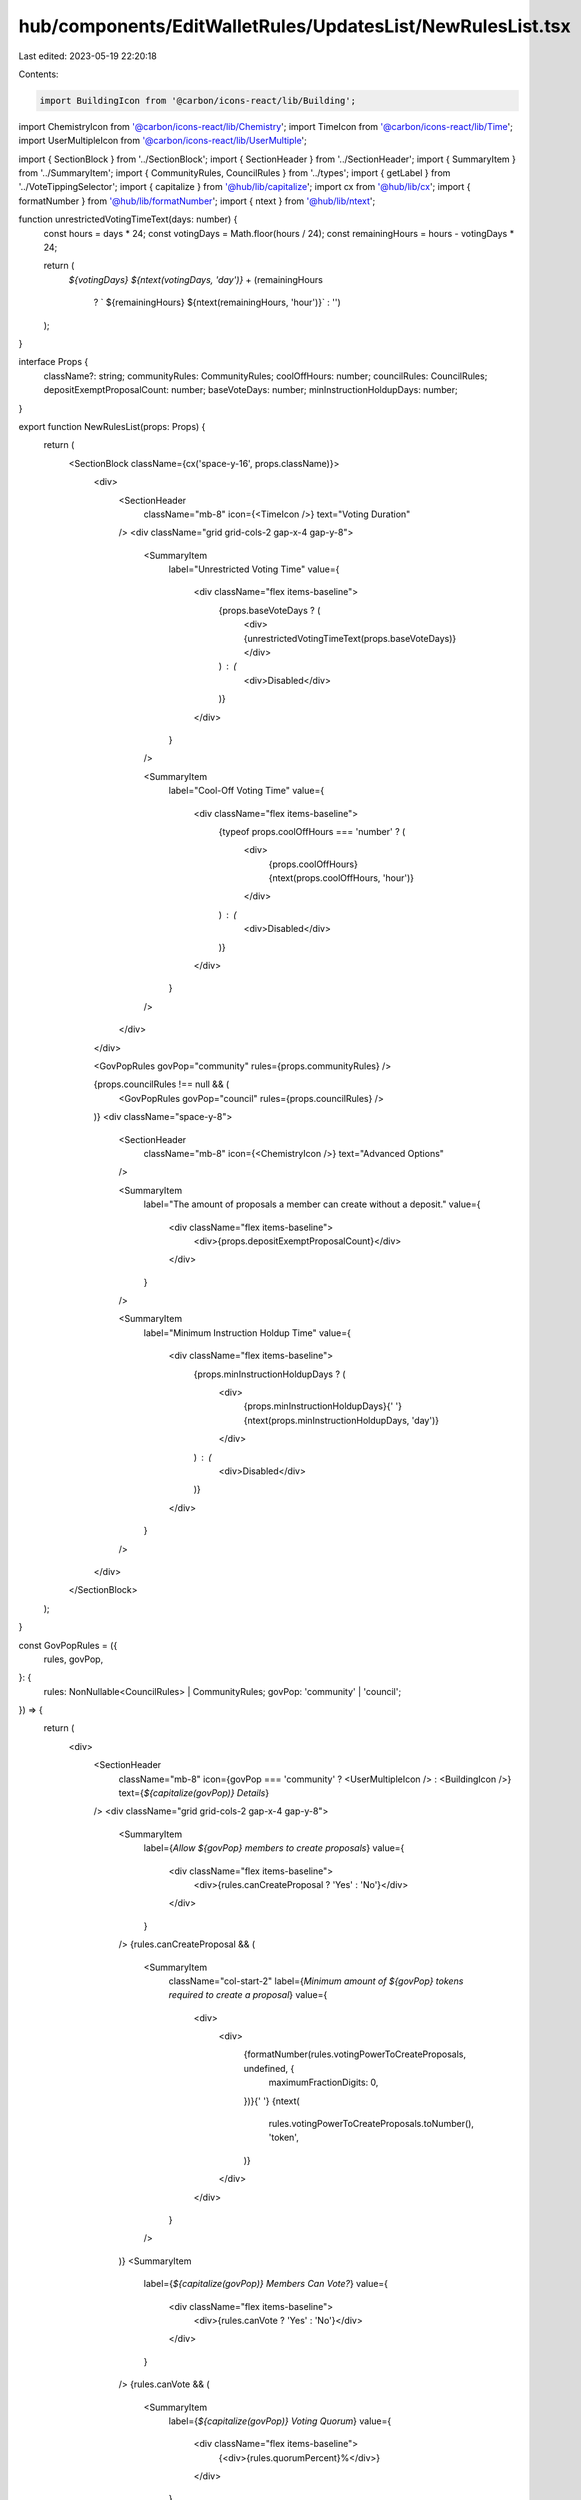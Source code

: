 hub/components/EditWalletRules/UpdatesList/NewRulesList.tsx
===========================================================

Last edited: 2023-05-19 22:20:18

Contents:

.. code-block:: tsx

    import BuildingIcon from '@carbon/icons-react/lib/Building';
import ChemistryIcon from '@carbon/icons-react/lib/Chemistry';
import TimeIcon from '@carbon/icons-react/lib/Time';
import UserMultipleIcon from '@carbon/icons-react/lib/UserMultiple';

import { SectionBlock } from '../SectionBlock';
import { SectionHeader } from '../SectionHeader';
import { SummaryItem } from '../SummaryItem';
import { CommunityRules, CouncilRules } from '../types';
import { getLabel } from '../VoteTippingSelector';
import { capitalize } from '@hub/lib/capitalize';
import cx from '@hub/lib/cx';
import { formatNumber } from '@hub/lib/formatNumber';
import { ntext } from '@hub/lib/ntext';

function unrestrictedVotingTimeText(days: number) {
  const hours = days * 24;
  const votingDays = Math.floor(hours / 24);
  const remainingHours = hours - votingDays * 24;

  return (
    `${votingDays} ${ntext(votingDays, 'day')}` +
    (remainingHours
      ? ` ${remainingHours} ${ntext(remainingHours, 'hour')}`
      : '')
  );
}

interface Props {
  className?: string;
  communityRules: CommunityRules;
  coolOffHours: number;
  councilRules: CouncilRules;
  depositExemptProposalCount: number;
  baseVoteDays: number;
  minInstructionHoldupDays: number;
}

export function NewRulesList(props: Props) {
  return (
    <SectionBlock className={cx('space-y-16', props.className)}>
      <div>
        <SectionHeader
          className="mb-8"
          icon={<TimeIcon />}
          text="Voting Duration"
        />
        <div className="grid grid-cols-2 gap-x-4 gap-y-8">
          <SummaryItem
            label="Unrestricted Voting Time"
            value={
              <div className="flex items-baseline">
                {props.baseVoteDays ? (
                  <div>{unrestrictedVotingTimeText(props.baseVoteDays)}</div>
                ) : (
                  <div>Disabled</div>
                )}
              </div>
            }
          />

          <SummaryItem
            label="Cool-Off Voting Time"
            value={
              <div className="flex items-baseline">
                {typeof props.coolOffHours === 'number' ? (
                  <div>
                    {props.coolOffHours} {ntext(props.coolOffHours, 'hour')}
                  </div>
                ) : (
                  <div>Disabled</div>
                )}
              </div>
            }
          />
        </div>
      </div>

      <GovPopRules govPop="community" rules={props.communityRules} />

      {props.councilRules !== null && (
        <GovPopRules govPop="council" rules={props.councilRules} />
      )}
      <div className="space-y-8">
        <SectionHeader
          className="mb-8"
          icon={<ChemistryIcon />}
          text="Advanced Options"
        />

        <SummaryItem
          label="The amount of proposals a member can create without a deposit."
          value={
            <div className="flex items-baseline">
              <div>{props.depositExemptProposalCount}</div>
            </div>
          }
        />

        <SummaryItem
          label="Minimum Instruction Holdup Time"
          value={
            <div className="flex items-baseline">
              {props.minInstructionHoldupDays ? (
                <div>
                  {props.minInstructionHoldupDays}{' '}
                  {ntext(props.minInstructionHoldupDays, 'day')}
                </div>
              ) : (
                <div>Disabled</div>
              )}
            </div>
          }
        />
      </div>
    </SectionBlock>
  );
}

const GovPopRules = ({
  rules,
  govPop,
}: {
  rules: NonNullable<CouncilRules> | CommunityRules;
  govPop: 'community' | 'council';
}) => {
  return (
    <div>
      <SectionHeader
        className="mb-8"
        icon={govPop === 'community' ? <UserMultipleIcon /> : <BuildingIcon />}
        text={`${capitalize(govPop)} Details`}
      />
      <div className="grid grid-cols-2 gap-x-4 gap-y-8">
        <SummaryItem
          label={`Allow ${govPop} members to create proposals`}
          value={
            <div className="flex items-baseline">
              <div>{rules.canCreateProposal ? 'Yes' : 'No'}</div>
            </div>
          }
        />
        {rules.canCreateProposal && (
          <SummaryItem
            className="col-start-2"
            label={`Minimum amount of ${govPop} tokens required to create a proposal`}
            value={
              <div>
                <div>
                  {formatNumber(rules.votingPowerToCreateProposals, undefined, {
                    maximumFractionDigits: 0,
                  })}{' '}
                  {ntext(
                    rules.votingPowerToCreateProposals.toNumber(),
                    'token',
                  )}
                </div>
              </div>
            }
          />
        )}
        <SummaryItem
          label={`${capitalize(govPop)} Members Can Vote?`}
          value={
            <div className="flex items-baseline">
              <div>{rules.canVote ? 'Yes' : 'No'}</div>
            </div>
          }
        />
        {rules.canVote && (
          <SummaryItem
            label={`${capitalize(govPop)} Voting Quorum`}
            value={
              <div className="flex items-baseline">
                {<div>{rules.quorumPercent}%</div>}
              </div>
            }
          />
        )}
        <SummaryItem
          label={`${capitalize(govPop)} Veto Power over Community Proposals?`}
          value={
            <div className="flex items-baseline">
              <div>{rules.canVeto ? 'Yes' : 'No'}</div>
            </div>
          }
        />
        {rules.canVeto && (
          <SummaryItem
            label={`${capitalize(govPop)} Veto Voting Quorum`}
            value={
              <div className="flex items-baseline">
                <div>{rules.vetoQuorumPercent || 0}%</div>
              </div>
            }
          />
        )}
        <SummaryItem
          label={`${capitalize(govPop)} Vote Tipping`}
          value={
            <div className="flex items-baseline">
              {rules.voteTipping ? (
                <div>{getLabel(rules.voteTipping)}</div>
              ) : (
                <div>Disabled</div>
              )}
            </div>
          }
        />
      </div>
    </div>
  );
};


